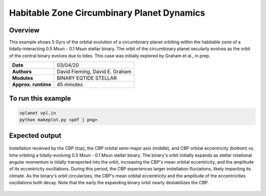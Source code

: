 Habitable Zone Circumbinary Planet Dynamics
===========================================

Overview
--------

This example shows 5 Gyrs of the orbital evolution of a circumbinary planet
orbiting within the habitable zone of a tidally-interacting 0.5 Msun - 0.1 Msun
stellar binary. The orbit of the circumbinary planet secularly evolves as the
orbit of the central binary evolves due to tides. This case was initially explored
by Graham et al., in prep.

===================   ============
**Date**              03/04/20
**Authors**           David Fleming, David E. Graham
**Modules**           BINARY EQTIDE STELLAR
**Approx. runtime**   45 minutes
===================   ============

To run this example
-------------------

.. code-block:: bash

    vplanet vpl.in
    python makeplot.py <pdf | png>


Expected output
---------------

.. figure:: HabitableCBP.png
   :width: 600px
   :align: center

   Instellation received by the CBP (top), the CBP orbital semi-major axis (middle),
   and CBP orbital eccentricity (bottom) vs. time orbiting a tidally-evolving
   0.5 Msun - 0.1 Msun stellar binary. The binary's orbit initially
   expands as stellar rotational angular momentum is tidally transported into the orbit,
   increasing the CBP's mean orbital eccentricity, and the amplitude of its eccentricity oscillations.
   During this period, the CBP experiences larger instellation fluctations, likely
   impacting its climate. As the binary's orbit circularizes, the CBP's mean
   orbital eccentricity and the amplitude of the eccentricities oscillations
   both decay. Note that the early the expanding binary orbit nearly destabilizes
   the CBP.
